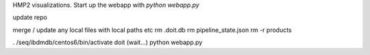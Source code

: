 HMP2 visualizations. Start up the webapp with `python webapp.py`

update repo

merge / update any local files with local paths etc
rm .doit.db
rm pipeline_state.json
rm -r products

. /seq/ibdmdb/centos6/bin/activate
doit (wait...)
python webapp.py

